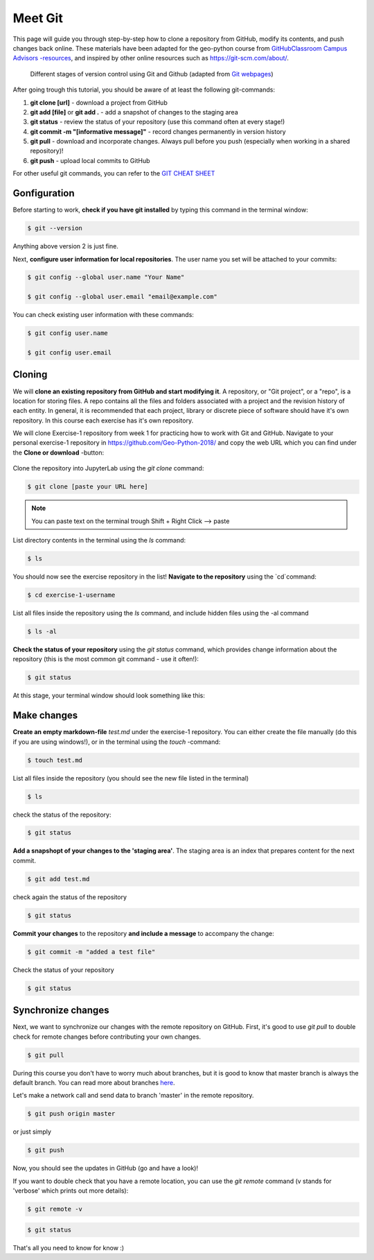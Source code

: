 Meet Git
==================

This page will guide you through step-by-step how to clone a repository from GitHub, modify its contents, and push changes back online. These materials have been adapted for the geo-python course from `GitHubClassroom Campus Advisors -resources <https://github.com/Campus-Advisors>`_, and inspired by other online resources such as https://git-scm.com/about/.


.. figure:: img/Git_illustration.png

    Different stages of version control using Git and Github (adapted from `Git webpages <https://git-scm.com/about/staging-area>`__)


After going trough this tutorial, you should be aware of at least the following git-commands:

1. **git clone [url]** - download a project from GitHub
2. **git add [file]** or **git add .** - add a snapshot of changes to the staging area
3. **git status** - review the status of your repository (use this command often at every stage!)
4. **git commit -m "[informative message]"** - record changes permanently in version history
5. **git pull** - download and incorporate changes. Always pull before you push (especially when working in a shared repository)!
6. **git push** - upload local commits to GitHub

For other useful git commands, you can refer to the `GIT CHEAT SHEET <https://education.github.com/git-cheat-sheet-education.pdf>`__


Gonfiguration
-----------------

Before starting to work, **check if you have git installed** by typing this command in the terminal window:

.. code-block:: bash

    $ git --version

Anything above version 2 is just fine.

Next, **configure user information for local repositories**. The user name you set will be attached to your commits:

.. code-block:: bash

    $ git config --global user.name "Your Name"

    $ git config --global user.email "email@example.com"

You can check existing user information with these commands:

.. code-block:: bash

    $ git config user.name

    $ git config user.email

Cloning
---------

We will **clone an existing repository from GitHub and start modifying it**. A repository, or "Git project", or a "repo", is a location for storing files. A repo contains all the files and folders associated with a project and the revision history of each entity.
In general, it is recommended that each project, library or discrete piece of software should have it's own repository.
In this course each exercise has it's own repository.

We will clone Exercise-1 repository from week 1 for practicing how to work with Git and GitHub. Navigate to your personal exercise-1 repository in https://github.com/Geo-Python-2018/ and copy the web URL which you can find under the **Clone or download** -button:

.. figure:: img/GitHub_clone_link.png

Clone the repository into JupyterLab using the `git clone` command:

.. code-block:: bash

    $ git clone [paste your URL here]

.. note::

    You can paste text on the terminal trough Shift + Right Click --> paste

List directory contents in the terminal using the `ls` command:

.. code-block:: bash

    $ ls

You should now see the exercise repository in the list! **Navigate to the repository** using the `cd`command:

.. code-block:: bash

    $ cd exercise-1-username

List all files inside the repository using the `ls` command, and include hidden files using the -al command

.. code-block:: bash

    $ ls -al

**Check the status of your repository** using  the `git status` command, which provides change information about the repository (this is the most common git command - use it often!):

.. code-block:: bash

    $ git status

At this stage, your terminal window should look something like this:

.. figure:: img/Terminal_git_status1.png

Make changes
---------------

**Create an empty markdown-file** `test.md` under the exercise-1 repository. You can either create the file manually (do this if you are using windows!), or in the terminal using the `touch` -command:

.. code-block:: bash

    $ touch test.md

List all files inside the repository (you should see the new file listed in the terminal)

.. code-block:: bash

    $ ls

check the status of the repository:

.. code-block:: bash

    $ git status

**Add a snapshopt of your changes to the 'staging area'**. The staging area is an index that prepares content for the next commit.

.. code-block:: bash

    $ git add test.md

check again the status of the repository

.. code-block:: bash

    $ git status

**Commit your changes** to the repository **and include a message** to accompany the change:

.. code-block:: bash

    $ git commit -m "added a test file"

Check the status of your repository

.. code-block:: bash

    $ git status

Synchronize changes
--------------------

Next, we want to synchronize our changes with the remote repository on GitHub. First, it's good to use `git pull` to double check for remote changes before contributing your own changes.

.. code-block:: bash

    $ git pull

During this course you don't have to worry much about branches, but it is good to know that master branch is always the default branch. You can read more about branches `here <https://git-scm.com/book/en/v1/Git-Branching-What-a-Branch-Is>`__.

Let's make a network call and send data to branch 'master' in the remote repository.

.. code-block:: bash

    $ git push origin master

or just simply

.. code-block:: bash

    $ git push

Now, you should see the updates in GitHub (go and have a look)!

If you want to double check that you have a remote location, you can use the `git remote` command (v stands for 'verbose' which prints out more details):

.. code-block:: bash

    $ git remote -v

.. code-block:: bash

    $ git status



That's all you need to know for know :)











